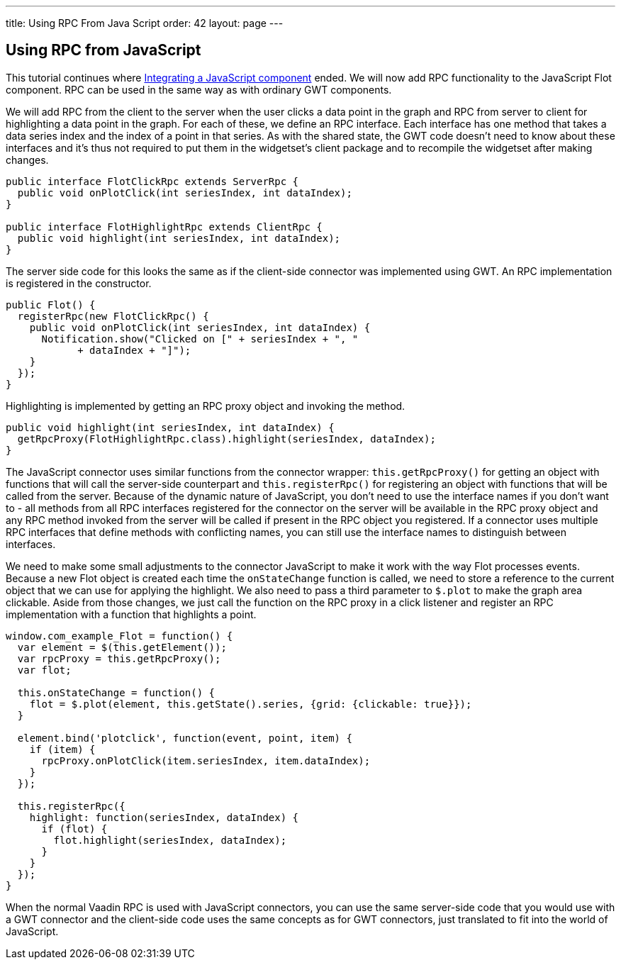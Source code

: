 ---
title: Using RPC From Java Script
order: 42
layout: page
---

[[using-rpc-from-javascript]]
Using RPC from JavaScript
-------------------------

This tutorial continues where
link:IntegratingAJavaScriptComponent.asciidoc[Integrating a JavaScript
component] ended. We will now add RPC functionality to the JavaScript
Flot component. RPC can be used in the same way as with ordinary GWT
components.

We will add RPC from the client to the server when the user clicks a
data point in the graph and RPC from server to client for highlighting a
data point in the graph. For each of these, we define an RPC interface.
Each interface has one method that takes a data series index and the
index of a point in that series. As with the shared state, the GWT code
doesn't need to know about these interfaces and it's thus not required
to put them in the widgetset's client package and to recompile the
widgetset after making changes.

[source,java]
....
public interface FlotClickRpc extends ServerRpc {
  public void onPlotClick(int seriesIndex, int dataIndex);
}

public interface FlotHighlightRpc extends ClientRpc {
  public void highlight(int seriesIndex, int dataIndex);
}
....

The server side code for this looks the same as if the client-side
connector was implemented using GWT. An RPC implementation is registered
in the constructor.

[source,java]
....
public Flot() {
  registerRpc(new FlotClickRpc() {
    public void onPlotClick(int seriesIndex, int dataIndex) {
      Notification.show("Clicked on [" + seriesIndex + ", "
            + dataIndex + "]");
    }
  });
}
....

Highlighting is implemented by getting an RPC proxy object and invoking
the method.

[source,java]
....
public void highlight(int seriesIndex, int dataIndex) {
  getRpcProxy(FlotHighlightRpc.class).highlight(seriesIndex, dataIndex);
}
....

The JavaScript connector uses similar functions from the connector
wrapper: `this.getRpcProxy()` for getting an object with functions that
will call the server-side counterpart and `this.registerRpc()` for
registering an object with functions that will be called from the
server. Because of the dynamic nature of JavaScript, you don't need to
use the interface names if you don't want to - all methods from all RPC
interfaces registered for the connector on the server will be available
in the RPC proxy object and any RPC method invoked from the server will
be called if present in the RPC object you registered. If a connector
uses multiple RPC interfaces that define methods with conflicting names,
you can still use the interface names to distinguish between interfaces.

We need to make some small adjustments to the connector JavaScript to
make it work with the way Flot processes events. Because a new Flot
object is created each time the `onStateChange` function is called, we
need to store a reference to the current object that we can use for
applying the highlight. We also need to pass a third parameter to
`$.plot` to make the graph area clickable. Aside from those changes, we
just call the function on the RPC proxy in a click listener and register
an RPC implementation with a function that highlights a point.

[source,javascript]
....
window.com_example_Flot = function() {
  var element = $(this.getElement());
  var rpcProxy = this.getRpcProxy();
  var flot;

  this.onStateChange = function() {
    flot = $.plot(element, this.getState().series, {grid: {clickable: true}});
  }

  element.bind('plotclick', function(event, point, item) {
    if (item) {
      rpcProxy.onPlotClick(item.seriesIndex, item.dataIndex);
    }
  });

  this.registerRpc({
    highlight: function(seriesIndex, dataIndex) {
      if (flot) {
        flot.highlight(seriesIndex, dataIndex);
      }
    }
  });
}
....

When the normal Vaadin RPC is used with JavaScript connectors, you can
use the same server-side code that you would use with a GWT connector
and the client-side code uses the same concepts as for GWT connectors,
just translated to fit into the world of JavaScript.
